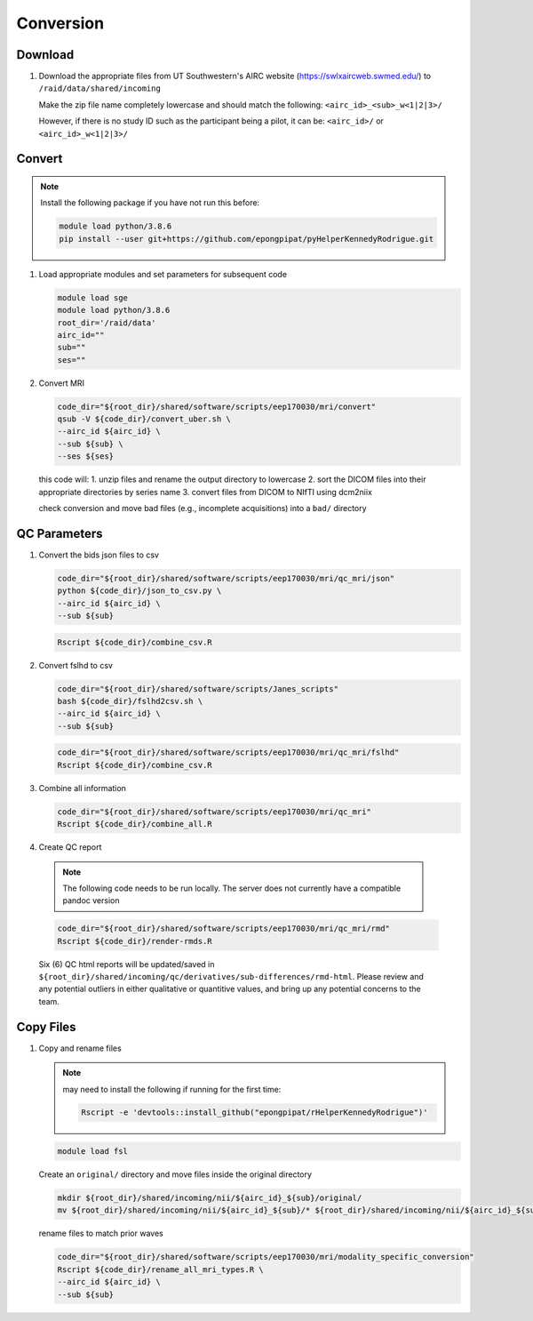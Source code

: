 .. _conversion:

Conversion
==========

.. _download:

Download
--------

#. Download the appropriate files from UT Southwestern's AIRC website (`https://swlxaircweb.swmed.edu/ <https://swlxaircweb.swmed.edu/>`_) to ``/raid/data/shared/incoming``
   
   Make the zip file name completely lowercase and should match the following:
   ``<airc_id>_<sub>_w<1|2|3>/``
   
   However, if there is no study ID such as the participant being a pilot, it can be:
   ``<airc_id>/`` or ``<airc_id>_w<1|2|3>/``


.. _convert:

Convert
-------

.. note::

   Install the following package if you have not run this before:

   .. code:: bash

      module load python/3.8.6
      pip install --user git+https://github.com/epongpipat/pyHelperKennedyRodrigue.git


#. Load appropriate modules and set parameters for subsequent code

   .. code:: bash

      module load sge
      module load python/3.8.6
      root_dir='/raid/data'
      airc_id=""
      sub=""
      ses=""

#. Convert MRI

   .. code:: bash

      code_dir="${root_dir}/shared/software/scripts/eep170030/mri/convert"
      qsub -V ${code_dir}/convert_uber.sh \
      --airc_id ${airc_id} \
      --sub ${sub} \
      --ses ${ses}

   this code will:
   1. unzip files and rename the output directory to lowercase
   2. sort the DICOM files into their appropriate directories by series name
   3. convert files from DICOM to NIfTI using dcm2niix

   check conversion and move bad files (e.g., incomplete acquisitions) into a ``bad/`` directory

.. _qc:

QC Parameters
-------------

#. Convert the bids json files to csv

   .. code:: bash

      code_dir="${root_dir}/shared/software/scripts/eep170030/mri/qc_mri/json"
      python ${code_dir}/json_to_csv.py \
      --airc_id ${airc_id} \
      --sub ${sub}

   .. code:: bash

      Rscript ${code_dir}/combine_csv.R


#. Convert fslhd to csv
   
   .. code:: bash

      code_dir="${root_dir}/shared/software/scripts/Janes_scripts"
      bash ${code_dir}/fslhd2csv.sh \
      --airc_id ${airc_id} \
      --sub ${sub}

   .. code:: bash

      code_dir="${root_dir}/shared/software/scripts/eep170030/mri/qc_mri/fslhd"
      Rscript ${code_dir}/combine_csv.R

#. Combine all information

   .. code:: bash

      code_dir="${root_dir}/shared/software/scripts/eep170030/mri/qc_mri"
      Rscript ${code_dir}/combine_all.R

#.  Create QC report

   .. note::

      The following code needs to be run locally. The server does not currently have a compatible pandoc version

   .. code:: bash

      code_dir="${root_dir}/shared/software/scripts/eep170030/mri/qc_mri/rmd"
      Rscript ${code_dir}/render-rmds.R


   Six (6) QC html reports will be updated/saved in ``${root_dir}/shared/incoming/qc/derivatives/sub-differences/rmd-html``. Please review and any potential outliers in either qualitative or quantitive values, and bring up any potential concerns to the team.

.. _copy:

Copy Files
----------

#. Copy and rename files

   .. note:: 

      may need to install the following if running for the first time:

      .. code:: bash

         Rscript -e 'devtools::install_github("epongpipat/rHelperKennedyRodrigue")'

   .. code:: bash

      module load fsl

   
   Create an ``original/`` directory and move files inside the original directory

   .. code:: bash

      mkdir ${root_dir}/shared/incoming/nii/${airc_id}_${sub}/original/
      mv ${root_dir}/shared/incoming/nii/${airc_id}_${sub}/* ${root_dir}/shared/incoming/nii/${airc_id}_${sub}/original/

   rename files to match prior waves

   .. code:: bash
      
      code_dir="${root_dir}/shared/software/scripts/eep170030/mri/modality_specific_conversion"
      Rscript ${code_dir}/rename_all_mri_types.R \
      --airc_id ${airc_id} \
      --sub ${sub}